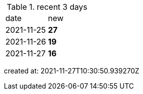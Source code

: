 
.recent 3 days
|===

|date|new


^|2021-11-25
>s|27


^|2021-11-26
>s|19


^|2021-11-27
>s|16


|===

created at: 2021-11-27T10:30:50.939270Z
